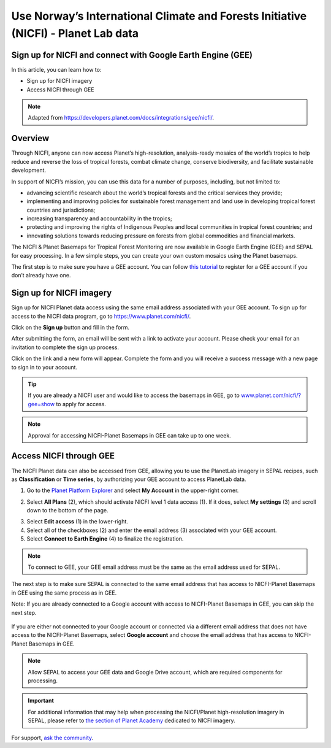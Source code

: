 Use Norway’s International Climate and Forests Initiative (NICFI) - Planet Lab data
===================================================================================

Sign up for NICFI and connect with Google Earth Engine (GEE)
------------------------------------------------------------

In this article, you can learn how to:

-   Sign up for NICFI imagery
-   Access NICFI through GEE

.. note::

    Adapted from `<https://developers.planet.com/docs/integrations/gee/nicfi/>`_.

Overview
--------

Through NICFI, anyone can now access Planet’s high-resolution, analysis-ready mosaics of the world’s tropics to help reduce and reverse the loss of tropical forests, combat climate change, conserve biodiversity, and facilitate sustainable development.

In support of NICFI’s mission, you can use this data for a number of purposes, including, but not limited to:

- advancing scientific research about the world’s tropical forests and the critical services they provide;
- implementing and improving policies for sustainable forest management and land use in developing tropical forest countries and jurisdictions;
- increasing transparency and accountability in the tropics;
- protecting and improving the rights of Indigenous Peoples and local communities in tropical forest countries; and
- innovating solutions towards reducing pressure on forests from global commodities and financial markets.

The NICFI & Planet Basemaps for Tropical Forest Monitoring are now available in Google Earth Engine (GEE) and SEPAL for easy processing. In a few simple steps, you can create your own custom mosaics using the Planet basemaps.

The first step is to make sure you have a GEE account. You can follow `this tutorial <setup/register.html#sign-up-to-gee>`__ to register for a GEE account if you don’t already have one.

Sign up for NICFI imagery
-------------------------

Sign up for NICFI Planet data access using the same email address associated with your GEE account. To sign up for access to the NICFI data program, go to `<https://www.planet.com/nicfi/>`_. 

.. thumbnail:: ../_images/setup/nicfi/nicfi_page.png
   :title: Planet NICFI landing page.
   :group: setup_nicfi


Click on the **Sign up** button and fill in the form. 

.. thumbnail:: ../_images/setup/nicfi/signup.png
   :title: Sign up form.
   :group: setup_nicfi


After submitting the form, an email will be sent with a link to activate your account. 
Please check your email for an invitation to complete the sign up process.

Click on the link and a new form will appear. Complete the form and you will receive a success message with a new page to sign in to your account.

.. thumbnail:: ../_images/setup/nicfi/activate_account.png
   :title: Account activation form.
   :group: setup_nicfi

.. tip::

    If you are already a NICFI user and would like to access the basemaps in GEE, go to `<www.planet.com/nicfi/?gee=show>`_ to apply for access.

.. note::

    Approval for accessing NICFI-Planet Basemaps in GEE can take up to one week.



Access NICFI through GEE
------------------------

The NICFI Planet data can also be accessed from GEE, allowing you to use the PlanetLab imagery in SEPAL recipes, such as **Classification** or **Time series**, by authorizing your GEE account to access PlanetLab data.

1.  Go to the `Planet Platform Explorer <www.planet.com/explorer>`__ and select **My Account** in the upper-right corner.

.. thumbnail:: ../_images/setup/nicfi/explorer.png
    :title: The platform explorer of the PlanetLab website. The **My account** dropdown menu appears when hovering.
    :group: setup_nicfi

2.  Select **All Plans** (2), which should activate NICFI level 1 data access (1). If it does, select **My settings** (3) and scroll down to the bottom of the page.

.. thumbnail:: ../_images/setup/nicfi/plans.png
    :title: The plans that are linked to your NICFI account.
    :group: setup_nicfi

3.  Select **Edit access** (1) in the lower-right.

4.  Select all of the checkboxes (2) and enter the email address (3) associated with your GEE account.

5.  Select **Connect to Earth Engine** (4) to finalize the registration.

.. note::

    To connect to GEE, your GEE email address must be the same as the email address used for SEPAL.

.. thumbnail:: ../_images/setup/nicfi/gee.png
    :title: The registration form to authorize a GEE account to access your Planet product.
    :group: setup_nicfi

The next step is to make sure SEPAL is connected to the same email address that has access to NICFI-Planet Basemaps in GEE using the same process as in GEE.

Note: If you are already connected to a Google account with access to NICFI-Planet Basemaps in GEE, you can skip the next step.

.. figure:: ../_images/setup/gee/user_interface_connected.png
    :alt: SEPAL and GEE connected.
    :align: center
    :width: 50%

If you are either not connected to your Google account or connected via a different email address that does not have access to the NICFI-Planet Basemaps, select **Google account** and choose the email address that has access to NICFI-Planet Basemaps in GEE.

.. note::

    Allow SEPAL to access your GEE data and Google Drive account, which are required components for processing.

.. important::

    For additional information that may help when processing the NICFI/Planet high-resolution imagery in SEPAL, please refer to `the section of Planet Academy <https://university.planet.com/path/nicfi>`__ dedicated to NICFI imagery.


For support, `ask the community <https://groups.google.com/g/sepal-users>`__.

